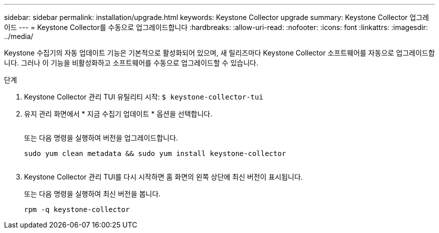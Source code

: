 ---
sidebar: sidebar 
permalink: installation/upgrade.html 
keywords: Keystone Collector upgrade 
summary: Keystone Collector 업그레이드 
---
= Keystone Collector를 수동으로 업그레이드합니다
:hardbreaks:
:allow-uri-read: 
:nofooter: 
:icons: font
:linkattrs: 
:imagesdir: ../media/


[role="lead"]
Keystone 수집기의 자동 업데이트 기능은 기본적으로 활성화되어 있으며, 새 릴리즈마다 Keystone Collector 소프트웨어를 자동으로 업그레이드합니다. 그러나 이 기능을 비활성화하고 소프트웨어를 수동으로 업그레이드할 수 있습니다.

.단계
. Keystone Collector 관리 TUI 유틸리티 시작:
`$ keystone-collector-tui`
. 유지 관리 화면에서 * 지금 수집기 업데이트 * 옵션을 선택합니다.
+
image:upgrade-1.png[""]

+
또는 다음 명령을 실행하여 버전을 업그레이드합니다.

+
[listing]
----
sudo yum clean metadata && sudo yum install keystone-collector
----
+
image:upgrade-2.png[""]

. Keystone Collector 관리 TUI를 다시 시작하면 홈 화면의 왼쪽 상단에 최신 버전이 표시됩니다.
+
또는 다음 명령을 실행하여 최신 버전을 봅니다.

+
[listing]
----
rpm -q keystone-collector
----

